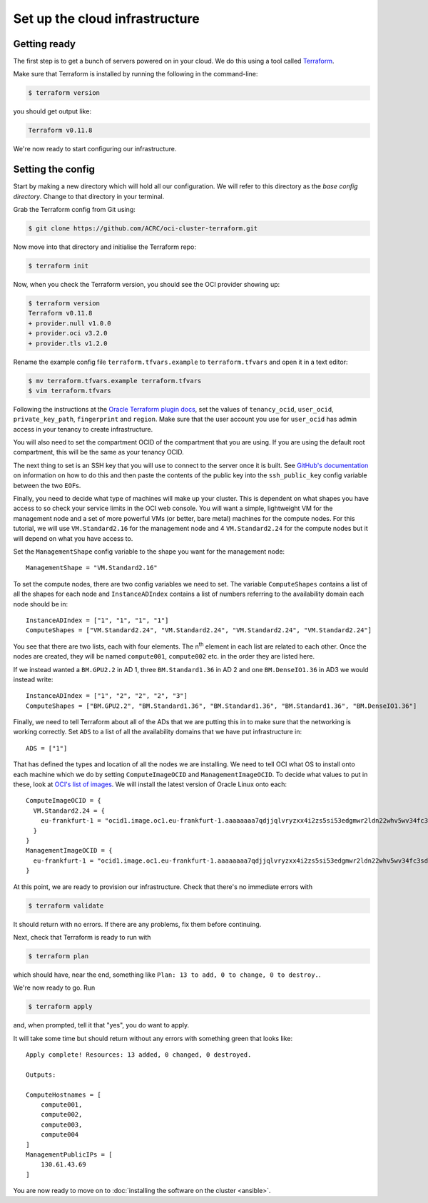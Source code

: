 Set up the cloud infrastructure
===============================

Getting ready
-------------

The first step is to get a bunch of servers powered on in your cloud.
We do this using a tool called `Terraform <https://www.terraform.io/>`_.

Make sure that Terraform is installed by running the following in the command-line:

.. code-block:: shell-session

   $ terraform version

you should get output like:

.. code-block:: shell-session

   Terraform v0.11.8

We're now ready to start configuring our infrastructure.

Setting the config
------------------

Start by making a new directory which will hold all our configuration.
We will refer to this directory as the *base config directory*.
Change to that directory in your terminal.

Grab the Terraform config from Git using:

.. code-block:: shell-session

   $ git clone https://github.com/ACRC/oci-cluster-terraform.git

Now move into that directory and initialise the Terraform repo:

.. code-block:: shell-session

   $ terraform init

Now, when you check the Terraform version, you should see the OCI provider showing up:

.. code-block:: shell-session

   $ terraform version
   Terraform v0.11.8
   + provider.null v1.0.0
   + provider.oci v3.2.0
   + provider.tls v1.2.0

Rename the example config file ``terraform.tfvars.example`` to ``terraform.tfvars`` and open it in a text editor:

.. code-block:: shell-session

   $ mv terraform.tfvars.example terraform.tfvars
   $ vim terraform.tfvars

Following the instructions at the `Oracle Terraform plugin docs <https://www.terraform.io/docs/providers/oci/index.html#authentication>`_,
set the values of ``tenancy_ocid``, ``user_ocid``, ``private_key_path``, ``fingerprint`` and ``region``.
Make sure that the user account you use for ``user_ocid`` has admin access in your tenancy to create infrastructure.

You will also need to set the compartment OCID of the compartment that you are using.
If you are using the default root compartment, this will be the same as your tenancy OCID.

The next thing to set is an SSH key that you will use to connect to the server once it is built.
See `GitHub's documentation <https://help.github.com/articles/generating-a-new-ssh-key-and-adding-it-to-the-ssh-agent/>`_ on information on how to do this
and then paste the contents of the public key into the ``ssh_public_key`` config variable between the two ``EOF``\ s.

Finally, you need to decide what type of machines will make up your cluster.
This is dependent on what shapes you have access to so check your service limits in the OCI web console.
You will want a simple, lightweight VM for the management node and a set of more powerful VMs (or better, bare metal) machines for the compute nodes.
For this tutorial, we will use ``VM.Standard2.16`` for the management node and 4 ``VM.Standard2.24`` for the compute nodes but it will depend on what you have access to.

Set the ``ManagementShape`` config variable to the shape you want for the management node::

   ManagementShape = "VM.Standard2.16"

To set the compute nodes, there are two config variables we need to set.
The variable ``ComputeShapes`` contains a list of all the shapes for each node and ``InstanceADIndex`` contains a list of numbers referring to the availability domain each node should be in::

   InstanceADIndex = ["1", "1", "1", "1"]
   ComputeShapes = ["VM.Standard2.24", "VM.Standard2.24", "VM.Standard2.24", "VM.Standard2.24"]

You see that there are two lists, each with four elements.
The n\ :sup:`th` element in each list are related to each other.
Once the nodes are created, they will be named ``compute001``, ``compute002`` etc. in the order they are listed here.

If we instead wanted a ``BM.GPU2.2`` in AD 1, three ``BM.Standard1.36`` in AD 2 and one ``BM.DenseIO1.36`` in AD3 we would instead write::

   InstanceADIndex = ["1", "2", "2", "2", "3"]
   ComputeShapes = ["BM.GPU2.2", "BM.Standard1.36", "BM.Standard1.36", "BM.Standard1.36", "BM.DenseIO1.36"]

Finally, we need to tell Terraform about all of the ADs that we are putting this in to make sure that the networking is working correctly.
Set ``ADS`` to a list of all the availability domains that we have put infrastructure in::

   ADS = ["1"]

That has defined the types and location of all the nodes we are installing.
We need to tell OCI what OS to install onto each machine which we do by setting ``ComputeImageOCID`` and ``ManagementImageOCID``.
To decide what values to put in these, look at `OCI's list of images <https://docs.us-phoenix-1.oraclecloud.com/images/>`_.
We will install the latest version of Oracle Linux onto each::

   ComputeImageOCID = {
     VM.Standard2.24 = {
       eu-frankfurt-1 = "ocid1.image.oc1.eu-frankfurt-1.aaaaaaaa7qdjjqlvryzxx4i2zs5si53edgmwr2ldn22whv5wv34fc3sdsova"
     }
   }
   ManagementImageOCID = {
     eu-frankfurt-1 = "ocid1.image.oc1.eu-frankfurt-1.aaaaaaaa7qdjjqlvryzxx4i2zs5si53edgmwr2ldn22whv5wv34fc3sdsova"
   }

At this point, we are ready to provision our infrastructure.
Check that there's no immediate errors with

.. code-block:: shell-session

   $ terraform validate

It should return with no errors.
If there are any problems, fix them before continuing.

Next, check that Terraform is ready to run with

.. code-block:: shell-session

   $ terraform plan

which should have, near the end, something like ``Plan: 13 to add, 0 to change, 0 to destroy.``.

We're now ready to go. Run

.. code-block:: shell-session

   $ terraform apply

and, when prompted, tell it that "yes", you do want to apply.

It will take some time but should return without any errors with something green that looks like::

   Apply complete! Resources: 13 added, 0 changed, 0 destroyed.

   Outputs:

   ComputeHostnames = [
       compute001,
       compute002,
       compute003,
       compute004
   ]
   ManagementPublicIPs = [
       130.61.43.69
   ]

You are now ready to move on to :doc:`installing the software on the cluster <ansible>`.
